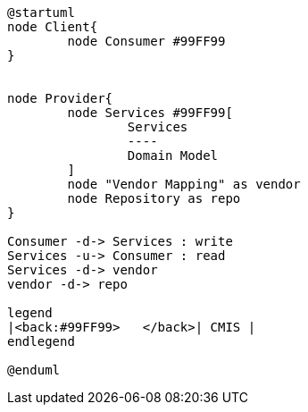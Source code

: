 [plantuml, cmis_general, png]
----
@startuml
node Client{
	node Consumer #99FF99
} 


node Provider{
	node Services #99FF99[
		Services 
		----
		Domain Model
	] 
	node "Vendor Mapping" as vendor
	node Repository as repo
}

Consumer -d-> Services : write
Services -u-> Consumer : read
Services -d-> vendor
vendor -d-> repo

legend
|<back:#99FF99>   </back>| CMIS |
endlegend

@enduml
----